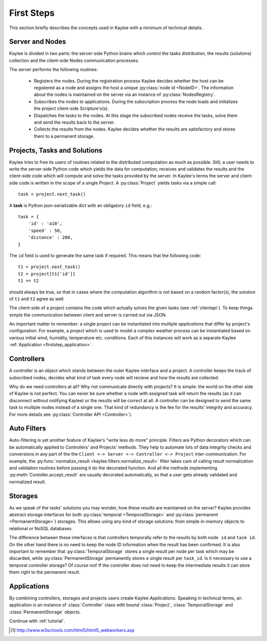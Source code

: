 .. _firststeps:

First Steps
===========

This section briefly describes the concepts used in Kaylee with a minimum
of technical details.

.. module:: kaylee

Server and Nodes
----------------

Kaylee is divided in two parts: the server-side Python brains which control
the tasks distribution, the results (solutions) collection and the
client-side Nodes communication processes.

The server performs the following routines:

  * Registers the nodes. During the registration process Kaylee decides
    whether the host can be registered as a node and assigns the host
    a unique :py:class:`node id <NodeID>`. The information about the nodes
    is maintained on the server via an instance of :py:class:`NodesRegistry`.
  * Subscribes the nodes to applications. During the subscription process
    the node loads and initializes the project client-side Scripture's(s).
  * Dispatches the tasks to the nodes. At this stage the subscribed nodes
    receive the tasks, solve them and send the results back to the server.
  * Collects the results from the nodes. Kaylee decides whether the results
    are satisfactory and stores them to a permanent storage.

.. _firststep_projects_and_tasks:


Projects, Tasks and Solutions
-----------------------------

Kaylee tries to free its users of routines related to the distributed
computation as much as possible. Still, a user needs to write the
server-side Python code which yields the data for computation, receives
and validates the results and the client-side code which will
compute and solve the tasks provided by the server.
In Kaylee's terms the server and client-side code is written in the scope
of a single *Project*.
A :py:class:`Project` yields tasks via a simple call::

    task = project.next_task()

A **task** is Python json-serializable dict with an obligatory ``id`` field,
e.g.::

    task = {
        'id' : 'a10',
        'speed' : 50,
        'distance' : 200,
    }


The ``id`` field is used to generate the same task if required. This means
that the following code::

  t1 = project.next_task()
  t2 = project[t1['id']]
  t1 == t2

should always be true, so that in cases where the computation algorithm is
not based on a random factor(s), the solution of ``t1`` and ``t2`` agree
as well.

The client-side of a project contains the code which actually solves the
given tasks (see :ref:`clientapi`). To keep things simple the communication
between client and server is carried out via JSON.

An important matter to remember: a single project can be instantiated into
multiple *applications* that differ by project's configuration.
For example, a project which is used to model a complex weather process can
be instantiated based on various initial wind, humidity, temperature etc.
conditions. Each of this instances will work as a separate Kaylee
:ref:`Application <firststep_application>`.


Controllers
-----------
A controller is an object which stands between the outer Kaylee interface
and a project. A controller keeps the track of subscribed nodes, decides
what kind of task every node will recieve and how the results are collected.

Why do we need controllers at all? Why not communicate directly with projects?
It is simple: the world on the other side of Kaylee is not perfect. You can
never be sure whether a node with assigned task will return the results
(as it can disconnect without notifying Kaylee) or the results will be correct
at all. A controller can be designed to send the same task to multiple
nodes instead of a single one. That kind of redundancy is the fee for the
results' integrity and accuracy. For more details see
:py:class:`Controller API <Controller>`).


Auto Filters
------------
Auto-filtering is yet another feature of Kaylee's "write less do more"
principle. Filters are Python decorators which can be automatically
applied to Controllers' and Projects' methods. They help to automate
lots of data integrity checks and conversions in any part of the
the ``Client <-> Server <-> Controller <-> Project`` inter-communication.
For example, the
:py:func:`normalize_result <kaylee.filters.normalize_result>` filter
takes care of calling result normalization and validation routines before
passing it do the decorated function. And all the methods implementing
:py:meth:`Contoller.accept_result` are usually decorated automatically,
so that a user gets already validated and normalized result.


Storages
--------
As we speak of the tasks' solutions you may wonder, how these results are
maintained on the server? Kaylee provides abstract storage interfaces
for both :py:class:`temporal <TemporalStorage>` and
:py:class:`permanent <PermanentStorage>`) storages.
This allows using any kind of storage solutions: from simple
in-memory objects to relational or NoSQL databases.

The difference between these interfaces is that controllers temporally refer
to the results by both ``node id`` and ``task id``. On the other hand there
is no need to keep the node ID information when the result has been confirmed.
It is also important to remember that :py:class:`TemporalStorage`
stores a single result per node per task which may be discarded, while
:py:class:`PermanentStorage` permanently stores a single result per
``task_id``.
Is it necessary to use a temporal controller storage? Of course not!
If the controller does not need to keep the intermediate results it can
store them right to the permanent result.

.. _firststep_application:


Applications
------------
By combining controllers, storages and projects users create Kaylee
`Applications`. Speaking in technical terms, an application
is an instance of :class:`Controller` class with bound :class:`Project`,
:class:`TemporalStorage` and :class:`PermanentStorage` objects.

Continue with :ref:`tutorial`.

.. [1] http://www.w3schools.com/html5/html5_webworkers.asp
